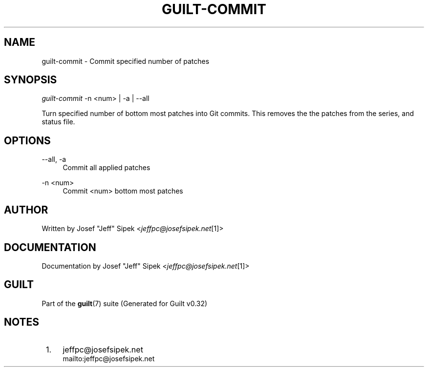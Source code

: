 .\"     Title: guilt-commit
.\"    Author: 
.\" Generator: DocBook XSL Stylesheets v1.73.2 <http://docbook.sf.net/>
.\"      Date: 01/16/2009
.\"    Manual: Guilt Manual
.\"    Source: Guilt v0.32
.\"
.TH "GUILT\-COMMIT" "1" "01/16/2009" "Guilt v0\&.32" "Guilt Manual"
.\" disable hyphenation
.nh
.\" disable justification (adjust text to left margin only)
.ad l
.SH "NAME"
guilt-commit \- Commit specified number of patches
.SH "SYNOPSIS"
\fIguilt\-commit\fR \-n <num> | \-a | \-\-all

Turn specified number of bottom most patches into Git commits\&. This removes the the patches from the series, and status file\&.
.SH "OPTIONS"
.PP
\-\-all, \-a
.RS 4
Commit all applied patches
.RE
.PP
\-n <num>
.RS 4
Commit <num> bottom most patches
.RE
.SH "AUTHOR"
Written by Josef "Jeff" Sipek <\fIjeffpc@josefsipek\&.net\fR\&[1]>
.SH "DOCUMENTATION"
Documentation by Josef "Jeff" Sipek <\fIjeffpc@josefsipek\&.net\fR\&[1]>
.SH "GUILT"
Part of the \fBguilt\fR(7) suite (Generated for Guilt v0\&.32)
.SH "NOTES"
.IP " 1." 4
jeffpc@josefsipek.net
.RS 4
\%mailto:jeffpc@josefsipek.net
.RE
